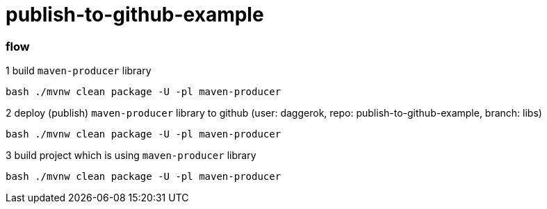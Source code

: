 = publish-to-github-example

=== flow

.1 build `maven-producer` library
----
bash ./mvnw clean package -U -pl maven-producer
----

.2 deploy (publish) `maven-producer` library to github (user: daggerok, repo: publish-to-github-example, branch: libs)
----
bash ./mvnw clean package -U -pl maven-producer
----

.3 build project which is using `maven-producer` library
----
bash ./mvnw clean package -U -pl maven-producer
----
